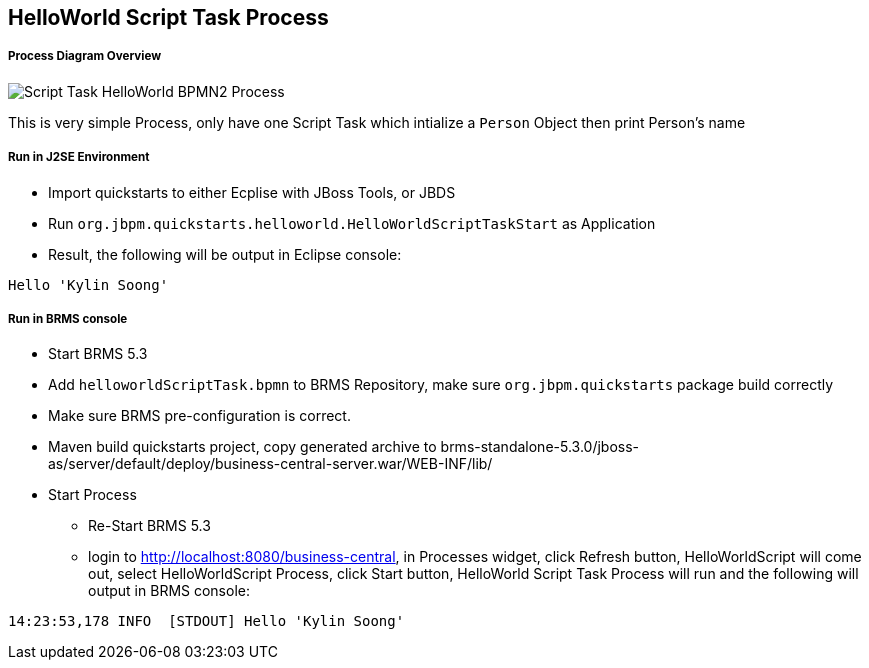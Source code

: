HelloWorld Script Task Process
------------------------------

Process Diagram Overview
++++++++++++++++++++++++

image::img/org.jbpm.quickstarts.helloworldScript.png[Script Task HelloWorld BPMN2 Process]

This is very simple Process, only have one Script Task which intialize a `Person` Object then print Person's name

Run in J2SE Environment
+++++++++++++++++++++++

* Import quickstarts to either Ecplise with JBoss Tools, or JBDS
* Run `org.jbpm.quickstarts.helloworld.HelloWorldScriptTaskStart` as Application
* Result, the following will be output in Eclipse console:
----
Hello 'Kylin Soong'
----

Run in BRMS console
+++++++++++++++++++

* Start BRMS 5.3
* Add `helloworldScriptTask.bpmn` to BRMS Repository, make sure `org.jbpm.quickstarts` package build correctly
* Make sure BRMS pre-configuration is correct.
* Maven build quickstarts project, copy generated archive to brms-standalone-5.3.0/jboss-as/server/default/deploy/business-central-server.war/WEB-INF/lib/
* Start Process
** Re-Start BRMS 5.3
** login to http://localhost:8080/business-central, in Processes widget, click Refresh button, HelloWorldScript will come out, select HelloWorldScript Process, click Start button, HelloWorld Script Task Process will run and the following will output in BRMS console:
----
14:23:53,178 INFO  [STDOUT] Hello 'Kylin Soong'
----







